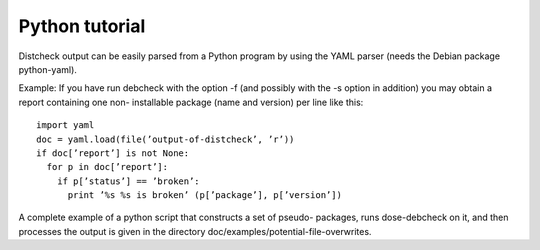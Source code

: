 
Python tutorial
~~~~~~~~~~~~~~~

Distcheck output can be easily parsed from a Python program by using the
YAML parser (needs the Debian package python-yaml).

Example: If you have run debcheck with the option -f (and possibly with
the -s option in addition) you may obtain a report containing one non-
installable package (name and version) per line like this:

::

   import yaml
   doc = yaml.load(file(’output-of-distcheck’, ’r’))
   if doc[’report’] is not None:
     for p in doc[’report’]:
       if p[’status’] == ’broken’:
         print ’%s %s is broken’ (p[’package’], p[’version’])

A complete example of a python script that constructs a set of pseudo-
packages, runs dose-debcheck on it, and then processes the output is
given in the directory doc/examples/potential-file-overwrites.

